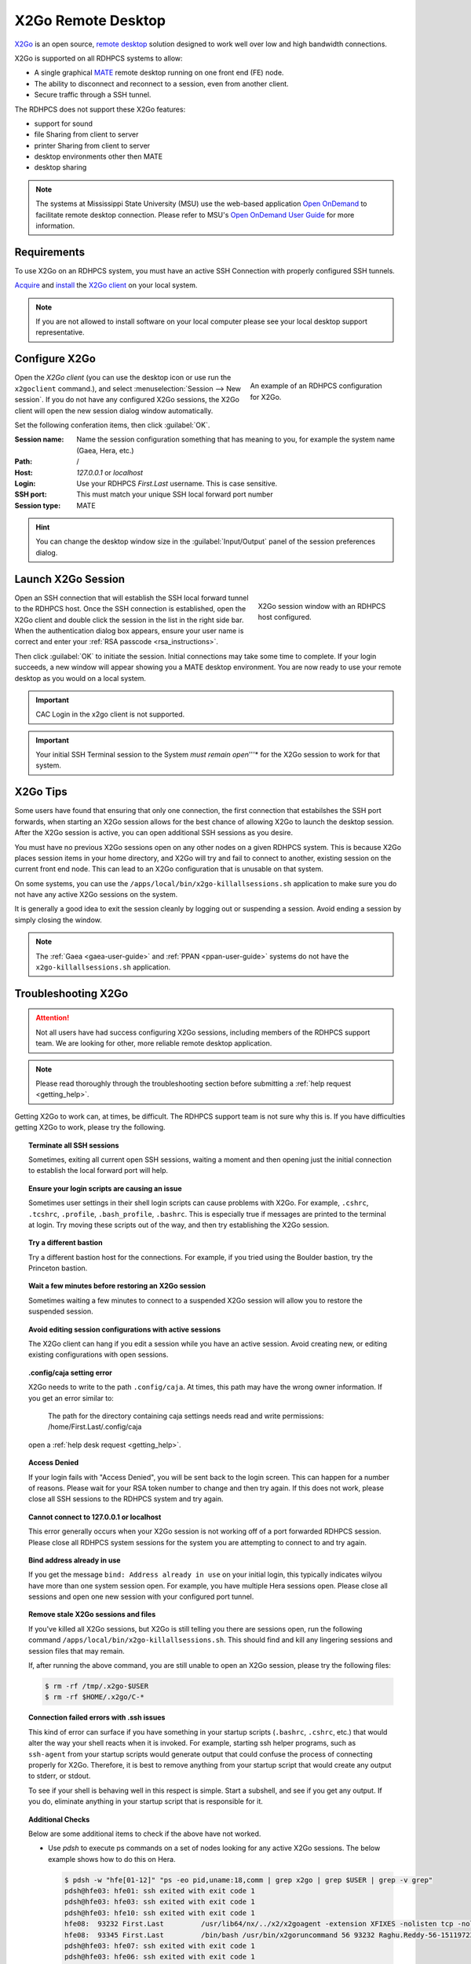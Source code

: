 .. _x2go-remote-desktop:

X2Go Remote Desktop
===================


`X2Go <https://wiki.x2go.org/doku.php>`_ is an open source, `remote desktop
<https://en.wikipedia.org/wiki/Remote_desktop>`__ solution designed to work
well over low and high bandwidth connections.

X2Go is supported on all RDHPCS systems to allow:

* A single graphical `MATE <https://mate-desktop.org/>`__ remote desktop running on one
  front end (FE) node.
* The ability to disconnect and reconnect to a session, even from another
  client.
* Secure traffic through a SSH tunnel.

The RDHPCS does not support these X2Go features:

* support for sound
* file Sharing from client to server
* printer Sharing from client to server
* desktop environments other then MATE
* desktop sharing

.. note::

    The systems at Mississippi State University (MSU) use the web-based
    application `Open OnDemand <https://openondemand.org/>`_ to facilitate
    remote desktop connection.  Please refer to MSU's `Open OnDemand User Guide
    <https://intranet.hpc.msstate.edu/helpdesk/resource-docs/ood_guide.php>`__
    for more information.

Requirements
------------

To use X2Go on an RDHPCS system, you must have an active SSH Connection
with properly configured SSH tunnels.

`Acquire
<https://wiki.x2go.org/doku.php/download:start#the_client-side_of_x2go>`__ and
`install <https://wiki.x2go.org/doku.php/doc:installation:x2goclient>`__ the
`X2Go client <https://wiki.x2go.org/doku.php/doc:usage:x2goclient>`_ on your
local system.

.. note::

   If you are not allowed to install software on your local computer please see
   your local desktop support representative.

Configure X2Go
--------------

.. figure:: /images/x2go_newSession.png
    :align: right
    :figwidth: 35%
    :alt: X2Go new session dialog

    An example of an RDHPCS configuration for X2Go.


Open the `X2Go client` (you can use the desktop icon or use run the
``x2goclient`` command.), and select :menuselection:`Session --> New session`.
If you do not have any configured X2Go sessions, the X2Go client will open the
new session dialog window automatically.

Set the following conferation items, then click :guilabel:`OK`.

:Session name: Name the session configuration something that has meaning to
    you, for example the system name (Gaea, Hera, etc.)
:Path:   /
:Host: *127.0.0.1* or *localhost*
:Login: Use your RDHPCS *First.Last* username.  This is case sensitive.
:SSH port: This must match your unique SSH local forward port number
:Session type: MATE

.. hint::

    You can change the desktop window size in the :guilabel:`Input/Output`
    panel of the session preferences dialog.


Launch X2Go Session
-------------------

.. figure:: /images/x2go_session.png
    :align: right
    :figwidth: 33%
    :alt: X2Go session window

    X2Go session window with an RDHPCS host configured.

Open an SSH connection that will establish the SSH
local forward tunnel to the RDHPCS host.  Once the SSH connection
is established, open the X2Go client and double click the session in the list
in the right side bar. When the authentication dialog box appears, ensure your
user name is correct and enter your :ref:`RSA passcode <rsa_instructions>`.

.. image:: /images/x2go_password.png
    :scale: 30%

Then click :guilabel:`OK` to initiate the session.  Initial connections may
take some time to complete.  If your login succeeds, a new window will appear
showing you a MATE desktop environment. You are now ready to use your remote
desktop as you would on a local system.

.. important::

    CAC Login in the x2go client is not supported.

.. important::

    Your initial SSH Terminal session to the System *must remain open*'''* for
    the X2Go session to work for that system.




X2Go Tips
---------

Some users have found that ensuring that only one connection, the first
connection that estabilshes the SSH port forwards, when starting an X2Go
session allows for the best chance of allowing X2Go to launch the desktop
session.  After the X2Go session is active, you can open additional SSH
sessions as you desire.

You must have no previous X2Go sessions open on any other nodes on a given
RDHPCS system.  This is because X2Go places session items in your home
directory, and X2Go will try and fail to connect to another, existing session
on the current front end node.  This can lead to an X2Go configuration that is
unusable on that system.

On some systems, you can use the ``/apps/local/bin/x2go-killallsessions.sh``
application to make sure you do not have any active X2Go sessions on the
system.

It is generally a good idea to exit the session cleanly by logging out or
suspending a session. Avoid ending a session by simply closing the window.

.. note::

    The :ref:`Gaea <gaea-user-guide>` and :ref:`PPAN <ppan-user-guide>` systems
    do not have the ``x2go-killallsessions.sh`` application.


Troubleshooting X2Go
--------------------

.. attention::

    Not all users have had success configuring X2Go sessions, including members
    of the RDHPCS support team.  We are looking for other, more reliable remote
    desktop application.

.. note::

    Please read thoroughly through the troubleshooting section before
    submitting a :ref:`help request <getting_help>`.

Getting X2Go to work can, at times, be difficult.  The RDHPCS support team is
not sure why this is.  If you have difficulties getting X2Go to work, please
try the following.

.. topic:: Terminate all SSH sessions

    Sometimes, exiting all current open SSH sessions, waiting a moment and then
    opening just the initial connection to establish the local forward port
    will help.

.. topic:: Ensure your login scripts are causing an issue

    Sometimes user settings in their shell login scripts can cause problems
    with X2Go.  For example, ``.cshrc``, ``.tcshrc``, ``.profile``,
    ``.bash_profile``, ``.bashrc``.  This is especially true if messages are
    printed to the terminal at login.  Try moving these scripts out of the way,
    and then try establishing the X2Go session.

.. topic:: Try a different bastion

    Try a different bastion host for the connections.  For example, if you
    tried using the Boulder bastion, try the Princeton bastion.

.. topic:: Wait a few minutes before restoring an X2Go session

    Sometimes waiting a few minutes to connect to a suspended X2Go session will
    allow you to restore the suspended session.

.. topic:: Avoid editing session configurations with active sessions

    The X2Go client can hang if you edit a session while you have an active
    session.  Avoid creating new, or editing existing configurations with open
    sessions.

.. topic:: .config/caja setting error

    X2Go needs to write to the path ``.config/caja``.  At times, this path may
    have the wrong owner information.  If you get an error similar to:

        The path for the directory containing caja settings needs read and
        write permissions: /home/First.Last/.config/caja

    open a :ref:`help desk request <getting_help>`.

.. topic:: Access Denied

    If your login fails with "Access Denied", you will be sent back to the
    login screen. This can happen for a number of reasons. Please wait for your
    RSA token number to change and then try again. If this does not work,
    please close all SSH sessions to the RDHPCS system and try again.

.. topic:: Cannot connect to 127.0.0.1 or localhost

    This error generally occurs when your X2Go session is not working off of a
    port forwarded RDHPCS session.  Please close all RDHPCS system sessions for
    the system you are attempting to connect to and try again.

.. topic:: Bind address already in use

    If you get the message ``bind: Address already in use`` on your initial
    login, this typically indicates wilyou have more than one system session
    open.  For example, you have multiple Hera sessions open.  Please close all
    sessions and open one new session with your configured port tunnel.

.. topic:: Remove stale X2Go sessions and files

    If you've killed all X2Go sessions, but X2Go is still telling you there are
    sessions open, run the following command
    ``/apps/local/bin/x2go-killallsessions.sh``.  This should find and kill any
    lingering sessions and session files that may remain.

    If, after running the above command, you are still unable to open an X2Go
    session, please try the following files:

    .. code-block:: shell

        $ rm -rf /tmp/.x2go-$USER
        $ rm -rf $HOME/.x2go/C-*

.. topic:: Connection failed errors with .ssh issues

    This kind of error can surface if you have something in your startup
    scripts (``.bashrc``, ``.cshrc``, etc.) that would alter the way your shell
    reacts when it is invoked. For example, starting ssh helper programs, such
    as ``ssh-agent`` from your startup scripts would generate output that could
    confuse the process of connecting properly for X2Go. Therefore, it is best
    to remove anything from your startup script that would create any output to
    stderr, or stdout.

    To see if your shell is behaving well in this respect is simple. Start a
    subshell, and see if you get any output. If you do, eliminate anything in
    your startup script that is responsible for it.

.. topic:: Additional Checks

    Below are some additional items to check if the above have not worked.

    * Use `pdsh` to execute ps commands on a set of nodes looking for any
      active X2Go sessions. The below example shows how to do this on Hera.

      .. code-block:: shell

         $ pdsh -w "hfe[01-12]" "ps -eo pid,uname:18,comm | grep x2go | grep $USER | grep -v grep"
         pdsh@hfe03: hfe01: ssh exited with exit code 1
         pdsh@hfe03: hfe03: ssh exited with exit code 1
         pdsh@hfe03: hfe10: ssh exited with exit code 1
         hfe08:  93232 First.Last         /usr/lib64/nx/../x2/x2goagent -extension XFIXES -nolisten tcp -nolisten tcp -dpi 120 -D -auth /home/Raghu.Reddy/.Xauthority -geometry 800x600 -name X2GO-Raghu.Reddy-56-1511972370_stDMATE_dp32 :56
         hfe08:  93345 First.Last         /bin/bash /usr/bin/x2goruncommand 56 93232 Raghu.Reddy-56-1511972370_stDMATE_dp32 37673 mate-session nosnd D
         pdsh@hfe03: hfe07: ssh exited with exit code 1
         pdsh@hfe03: hfe06: ssh exited with exit code 1
         pdsh@hfe03: hfe04: ssh exited with exit code 1
         pdsh@hfe03: hfe05: ssh exited with exit code 1
         pdsh@hfe03: hfe09: ssh exited with exit code 1
         pdsh@hfe03: hfe02: ssh exited with exit code 1


    * Clean up the ``$HOME/.x2go`` directory on both the local and remote
      system.  Please note that removing the ``$HOME/.x2go`` on your local
      machine may remove your X2Go configuration.
    * You may consider rebooting your local machine to clear any lingering
      processes.
    * You can try disabling X forwarding for the just the initial ssh session.
      At least one user found that this eliminated the problem, even though the
      particular session was not used for anything other than setting up the
      X2Go session.

.. warning::

    There are pages on the internet that talk about the ``x2gocleansessions``
    command.  Please do not launch this program, it will not help.

X2Go Help Desk Requests
-----------------------

If you still need assistance after reading the documentation, please contact
the :ref:`help desk <getting_help>` with the following attached to your help
ticket:

* The OS you are using
* The RDHPCS system you are using
* The SSH Client you are using (for example, Tectia, PuTTY, OpenSSH, etc.)
* Include a copy of your SSH client configuration

    * If using CAC, take a snapshot of your CAC Tectia Configuration (the
      :menuselection:`Connection Profile --> Connection Page` **and** the
      :menuselection:`User Authentication --> Keys and Certificates` pages.)
    * If using RSA, take a snapshot of your login session configuration or your
      ``~/.ssh/config`` file.

* Snapshot of your x2go session preferences configuration settings.
* Any error messages you encountered or where you were stuck in the process
* The bastion you are using (Princeton or Boulder)
* Steps you have already attempted

.. seealso::

    `X2Go client`_
        The X2Go client documentation has some help on configuring the client,
        and useful shortcut keys.

    `X2Go FAQ <https://wiki.x2go.org/doku.php/doc:faq:start>`_
        The X2Go FAQ has some additional troubleshooting tips, and includes
        information on how X2Go works.
